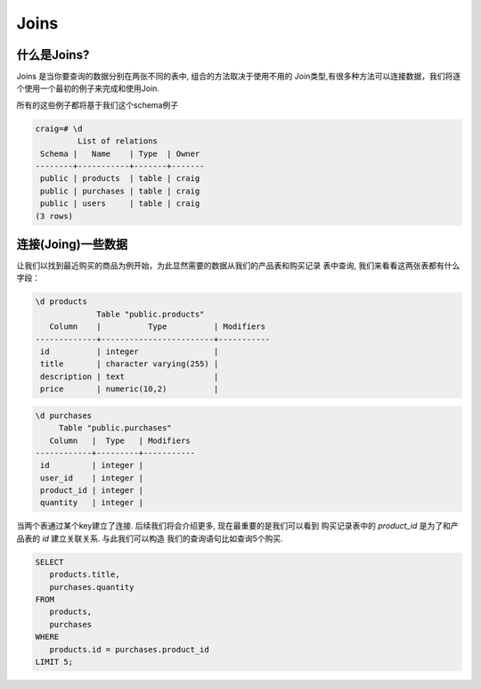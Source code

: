Joins
#####

什么是Joins?
--------------

Joins 是当你要查询的数据分别在两张不同的表中, 组合的方法取决于使用不用的
Join类型,有很多种方法可以连接数据，我们将逐个使用一个最初的例子来完成和使用Join.

所有的这些例子都将基于我们这个schema例子

.. code-block:: sql

   craig=# \d
            List of relations
    Schema |   Name    | Type  | Owner 
   --------+-----------+-------+-------
    public | products  | table | craig
    public | purchases | table | craig
    public | users     | table | craig
   (3 rows)


连接(Joing)一些数据
-------------------

让我们以找到最近购买的商品为例开始，为此显然需要的数据从我们的产品表和购买记录
表中查询, 我们来看看这两张表都有什么字段：

.. code-block:: sql

   \d products
                Table "public.products"
      Column    |          Type          | Modifiers 
   -------------+------------------------+-----------
    id          | integer                | 
    title       | character varying(255) | 
    description | text                   | 
    price       | numeric(10,2)          | 

.. code-block:: sql

   	\d purchases 
	     Table "public.purchases"
	   Column   |  Type   | Modifiers 
	------------+---------+-----------
	 id         | integer | 
	 user_id    | integer | 
	 product_id | integer | 
	 quantity   | integer |

当两个表通过某个key建立了连接. 后续我们将会介绍更多, 现在最重要的是我们可以看到
购买记录表中的 `product_id` 是为了和产品表的 `id` 建立关联关系. 与此我们可以构造
我们的查询语句比如查询5个购买.

.. code-block:: sql

   SELECT 
      products.title, 
      purchases.quantity
   FROM 
      products,
      purchases
   WHERE
      products.id = purchases.product_id
   LIMIT 5;
